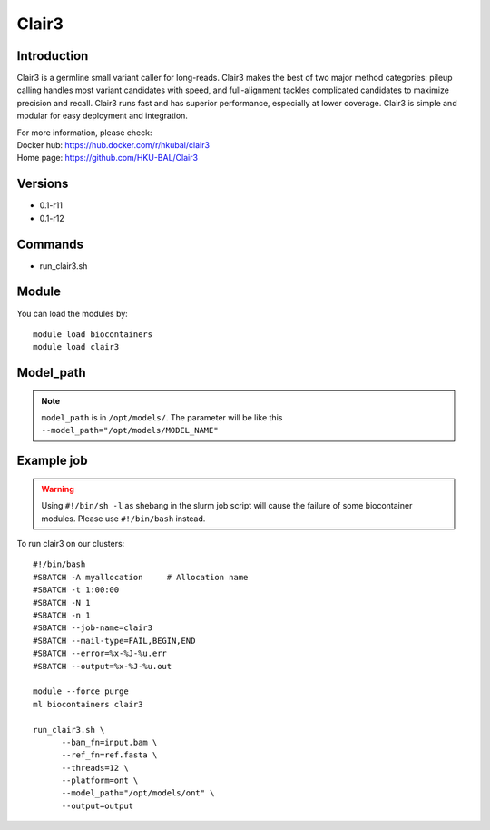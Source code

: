 .. _backbone-label:

Clair3
==============================

Introduction
~~~~~~~~
Clair3 is a germline small variant caller for long-reads. Clair3 makes the best of two major method categories: pileup calling handles most variant candidates with speed, and full-alignment tackles complicated candidates to maximize precision and recall. Clair3 runs fast and has superior performance, especially at lower coverage. Clair3 is simple and modular for easy deployment and integration.

| For more information, please check:
| Docker hub: https://hub.docker.com/r/hkubal/clair3 
| Home page: https://github.com/HKU-BAL/Clair3

Versions
~~~~~~~~
- 0.1-r11
- 0.1-r12

Commands
~~~~~~~
- run_clair3.sh

Module
~~~~~~~~
You can load the modules by::

    module load biocontainers
    module load clair3

Model_path
~~~~  
.. note::
   ``model_path`` is in ``/opt/models/``. The parameter will be like this ``--model_path="/opt/models/MODEL_NAME"`` 

Example job
~~~~~
.. warning::
    Using ``#!/bin/sh -l`` as shebang in the slurm job script will cause the failure of some biocontainer modules. Please use ``#!/bin/bash`` instead.

To run clair3 on our clusters::

    #!/bin/bash
    #SBATCH -A myallocation     # Allocation name
    #SBATCH -t 1:00:00
    #SBATCH -N 1
    #SBATCH -n 1
    #SBATCH --job-name=clair3
    #SBATCH --mail-type=FAIL,BEGIN,END
    #SBATCH --error=%x-%J-%u.err
    #SBATCH --output=%x-%J-%u.out

    module --force purge
    ml biocontainers clair3

    run_clair3.sh \
          --bam_fn=input.bam \
          --ref_fn=ref.fasta \
          --threads=12 \
          --platform=ont \
          --model_path="/opt/models/ont" \
          --output=output
